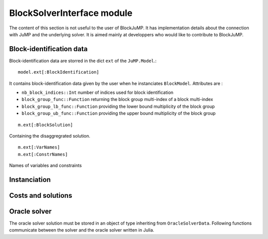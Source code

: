 .. _block-solver-interface:

-----------------
BlockSolverInterface module
-----------------

The content of this section is not useful to the user of BlockJuMP.
It has implementation details about the connection with JuMP and the underlying solver.
It is aimed mainly at developpers who would like to contribute to BlockJuMP.

Block-identification data
^^^^^^^^^^^^^^^^^^^^^^^^^

Block-identification data are storred in the dict ``ext`` of the ``JuMP.Model``.::

  model.ext[:BlockIdentification]

It contains block-identification data given by the user when he instanciates
``BlockModel``. Attributes are :

- ``nb_block_indices::Int`` number of indices used for block identification
- ``block_group_func::Function`` returning the block group multi-index of a
  block multi-index
- ``block_group_lb_func::Function`` providing the lower bound multiplicity of
  the block group
- ``block_group_ub_func::Function`` providing the upper bound multiplicity of
  the block group

::

  m.ext[:BlockSolution]

Containing the disaggregrated solution.

::

  m.ext[:VarNames]
  m.ext[:ConstrNames]

Names of variables and constraints


Instanciation
^^^^^^^^^^^^^^

.. function:: set_block_info!(s::AbstractMathProgSolver, d::Dict{Symbol, Any})

    Variable ``d`` contains block-identification data.
    Returns ``true`` if the solver takes benefit of the block-identification, ``false`` else.


Costs and solutions
^^^^^^^^^^^^^^^^^^^^^

.. function:: getblocksolution(m::AbstractMathProgModel)

    Get the disaggregated solution and store it in ``m.ext[:BlockSolution]``.

.. function:: getcurrentcost(m::BcMathProgModel, vcol::Integer)

    Returns the current cost of the ``vcol`` :math:`{}^{th}` variable.


Oracle solver
^^^^^^^^^^^^^

The oracle solver solution must be stored in an object of type inheriting from
``OracleSolverData``. Following functions communicate between the solver and
the oracle solver written in Julia.

.. function:: set_oraclesolution_solution(o::OracleSolverData, x::JuMP.Variable, v::Real)

  Set the value of the variable ``x`` to ``v`` in the oracle solver solution stored
  in the ``OracleSolverData`` object ``o``.

.. function:: set_oraclesolution_objval(o::BcOracleSolverData, v::Real)

  Set the objective value stored in the ``OracleSolverData`` object ``o`` to ``v``.
